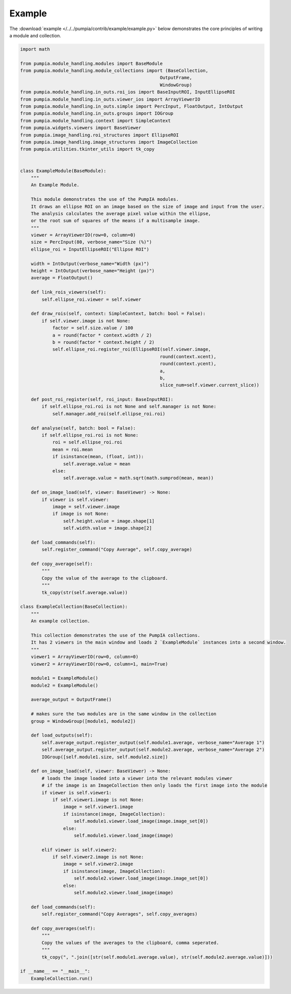 Example
=======

The :download:`example </../../pumpia/contrib/example/example.py>` below demonstrates the core principles of writing a module and collection.

.. code-block:: python

    import math

    from pumpia.module_handling.modules import BaseModule
    from pumpia.module_handling.module_collections import (BaseCollection,
                                                        OutputFrame,
                                                        WindowGroup)
    from pumpia.module_handling.in_outs.roi_ios import BaseInputROI, InputEllipseROI
    from pumpia.module_handling.in_outs.viewer_ios import ArrayViewerIO
    from pumpia.module_handling.in_outs.simple import PercInput, FloatOutput, IntOutput
    from pumpia.module_handling.in_outs.groups import IOGroup
    from pumpia.module_handling.context import SimpleContext
    from pumpia.widgets.viewers import BaseViewer
    from pumpia.image_handling.roi_structures import EllipseROI
    from pumpia.image_handling.image_structures import ImageCollection
    from pumpia.utilities.tkinter_utils import tk_copy


    class ExampleModule(BaseModule):
        """
        An Example Module.

        This module demonstrates the use of the PumpIA modules.
        It draws an ellipse ROI on an image based on the size of image and input from the user.
        The analysis calculates the average pixel value within the ellipse,
        or the root sum of squares of the means if a multisample image.
        """
        viewer = ArrayViewerIO(row=0, column=0)
        size = PercInput(80, verbose_name="Size (%)")
        ellipse_roi = InputEllipseROI("Ellipse ROI")

        width = IntOutput(verbose_name="Width (px)")
        height = IntOutput(verbose_name="Height (px)")
        average = FloatOutput()

        def link_rois_viewers(self):
            self.ellipse_roi.viewer = self.viewer

        def draw_rois(self, context: SimpleContext, batch: bool = False):
            if self.viewer.image is not None:
                factor = self.size.value / 100
                a = round(factor * context.width / 2)
                b = round(factor * context.height / 2)
                self.ellipse_roi.register_roi(EllipseROI(self.viewer.image,
                                                        round(context.xcent),
                                                        round(context.ycent),
                                                        a,
                                                        b,
                                                        slice_num=self.viewer.current_slice))

        def post_roi_register(self, roi_input: BaseInputROI):
            if self.ellipse_roi.roi is not None and self.manager is not None:
                self.manager.add_roi(self.ellipse_roi.roi)

        def analyse(self, batch: bool = False):
            if self.ellipse_roi.roi is not None:
                roi = self.ellipse_roi.roi
                mean = roi.mean
                if isinstance(mean, (float, int)):
                    self.average.value = mean
                else:
                    self.average.value = math.sqrt(math.sumprod(mean, mean))

        def on_image_load(self, viewer: BaseViewer) -> None:
            if viewer is self.viewer:
                image = self.viewer.image
                if image is not None:
                    self.height.value = image.shape[1]
                    self.width.value = image.shape[2]

        def load_commands(self):
            self.register_command("Copy Average", self.copy_average)

        def copy_average(self):
            """
            Copy the value of the average to the clipboard.
            """
            tk_copy(str(self.average.value))

    class ExampleCollection(BaseCollection):
        """
        An example collection.

        This collection demonstrates the use of the PumpIA collections.
        It has 2 viewers in the main window and loads 2 `ExampleModule` instances into a second window.
        """
        viewer1 = ArrayViewerIO(row=0, column=0)
        viewer2 = ArrayViewerIO(row=0, column=1, main=True)

        module1 = ExampleModule()
        module2 = ExampleModule()

        average_output = OutputFrame()

        # makes sure the two modules are in the same window in the collection
        group = WindowGroup([module1, module2])

        def load_outputs(self):
            self.average_output.register_output(self.module1.average, verbose_name="Average 1")
            self.average_output.register_output(self.module2.average, verbose_name="Average 2")
            IOGroup([self.module1.size, self.module2.size])

        def on_image_load(self, viewer: BaseViewer) -> None:
            # loads the image loaded into a viewer into the relevant modules viewer
            # if the image is an ImageCollection then only loads the first image into the module
            if viewer is self.viewer1:
                if self.viewer1.image is not None:
                    image = self.viewer1.image
                    if isinstance(image, ImageCollection):
                        self.module1.viewer.load_image(image.image_set[0])
                    else:
                        self.module1.viewer.load_image(image)

            elif viewer is self.viewer2:
                if self.viewer2.image is not None:
                    image = self.viewer2.image
                    if isinstance(image, ImageCollection):
                        self.module2.viewer.load_image(image.image_set[0])
                    else:
                        self.module2.viewer.load_image(image)

        def load_commands(self):
            self.register_command("Copy Averages", self.copy_averages)

        def copy_averages(self):
            """
            Copy the values of the averages to the clipboard, comma seperated.
            """
            tk_copy(", ".join([str(self.module1.average.value), str(self.module2.average.value)]))

    if __name__ == "__main__":
        ExampleCollection.run()
